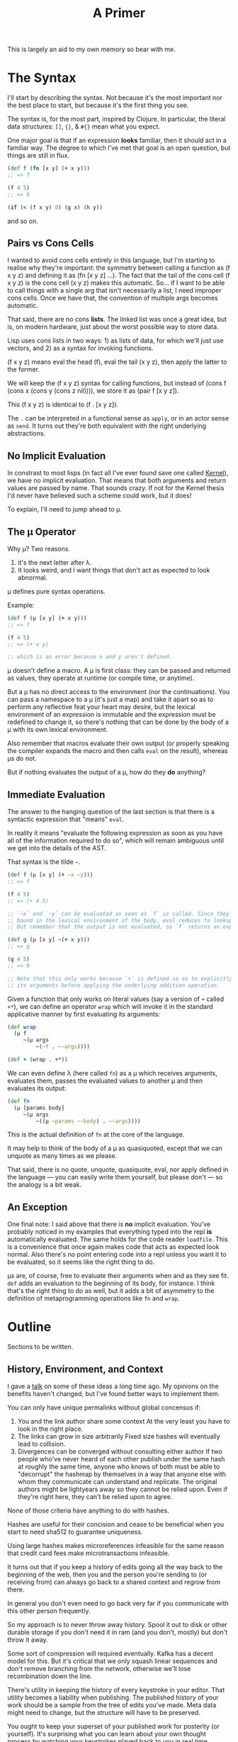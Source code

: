 #+TITLE: A Primer

This is largely an aid to my own memory so bear with me.

* The Syntax
  I'll start by describing the syntax. Not because it's the most important nor
  the best place to start, but because it's the first thing you see.

  The syntax is, for the most part, inspired by Clojure. In particular, the
  literal data structures: =[]=, ={}=, & =#{}= mean what you expect.

  One major goal is that if an expression *looks* familiar, then it should act in
  a familiar way. The degree to which I've met that goal is an open question,
  but things are still in flux.

  #+BEGIN_SRC clojure
    (def f (fn [x y] (+ x y)))
    ;; => f

    (f 4 5)
    ;; => 9

    (if (< (f x y) 0) (g x) (h y))
  #+END_SRC

  and so on.
** Pairs vs Cons Cells
   I wanted to avoid cons cells entirely in this language, but I'm starting to
   realise why they're important: the symmetry between calling a function as (f
   x y z) and defining it as (fn [x y z] ...). The fact that the tail of the
   cons cell (f x y z) is the cons cell (x y z) makes this automatic. So... if
   I want to be able to call things with a single arg that isn't necessarily a
   list, I need improper cons cells. Once we have that, the convention of
   multiple args becomes automatic.

   That said, there are no cons *lists*. The linked list was once a great idea,
   but is, on modern hardware, just about the worst possible way to store
   data.

   Lisp uses cons lists in two ways: 1) as lists of data, for which we'll just
   use vectors, and 2) as a syntax for invoking functions.

   (f x y z) means eval the head (f), eval the tail (x y z), then apply the
   latter to the former.

   We will keep the (f x y z) syntax for calling functions, but instead of
   (cons f (cons x (cons y (cons z nil)))), we store it as (pair f [x y z]).

   This (f x y z) is identical to (f . [x y z]).

   The =.= can be interpreted in a functional sense as =apply=, or in an actor
   sense as =send=. It turns out they're both equivalent with the right
   underlying abstractions.
** No Implicit Evaluation
   In constrast to most lisps (in fact all I've ever found save one called
   [[https://web.cs.wpi.edu/~jshutt/kernel.html][Kernel]]), we have no implicit evaluation. That means that both arguments and
   return values are passed by name. That sounds crazy. If not for the Kernel
   thesis I'd never have believed such a scheme could work, but it does!

   To explain, I'll need to jump ahead to μ.
** The μ Operator
   Why μ? Two reasons.

   1) it's the next letter after λ.
   2) It looks weird, and I want things that don't act as expected to look
      abnormal.

   μ defines pure syntax operations.

   Example:

   #+BEGIN_SRC clojure
     (def f (μ [x y] (+ x y)))
     ;; => f

     (f 4 5)
     ;; => (+ x y)

     ;; which is an error because x and y aren't defined.
   #+END_SRC

   μ doesn't define a macro. A μ is first class: they can be passed and returned
   as values, they operate at runtime (or compile time, or anytime).

   But a μ has no direct access to the environment (nor the continuations). You
   can pass a namespace to a μ (it's just a map) and take it apart so as to
   perform any reflective feat your heart may desire, but the lexical environment
   of an expression is immutable and the expression must be redefined to change
   it, so there's nothing that can be done by the body of a μ with its own
   lexical environment.

   Also remember that macros evaluate their own output (or properly speaking the
   compiler expands the macro and then calls =eval= on the result), whereas μs do
   not.

   But if nothing evaluates the output of a μ, how do they *do* anything?
** Immediate Evaluation
   The answer to the hanging question of the last section is that there is a
   syntactic expression that "means" =eval=.

   In reality it means "evaluate the following expression as soon as you have
   all of the information required to do so", which will remain ambiguous until
   we get into the details of the AST.

   That syntax is the tilde =~=.

   #+BEGIN_SRC clojure
     (def f (μ [x y] (+ ~x ~y)))
     ;; => f

     (f 4 5)
     ;; => (+ 4 5)

     ;; `~x` and `~y` can be evaluated as soon as `f` is called. Since they're
     ;; bound in the lexical environment of the body, eval reduces to lookup.
     ;; But remember that the output is not evaluated, so `f` returns an expression.

     (def g (μ [x y] ~(+ x y)))
     ;; => g

     (g 4 5)
     ;; => 9

     ;; Note that this only works because `+` is defined so as to explicitly eval
     ;; its arguments before applying the underlying addition operation.
   #+END_SRC

   Given a function that only works on literal values (say a version of =+=
   called =+*=), we can define an operator =wrap= which will invoke it in the
   standard applicative manner by first evaluating its arguments:

   #+BEGIN_SRC clojure
     (def wrap
       (μ f
          ~(μ args
              ~(~f . ~~args))))

     (def + (wrap . +*))
   #+END_SRC

   We can even define λ (here called =fn=) as a μ which receives arguments,
   evaluates them, passes the evaluated values to another μ and then evaluates
   its output:

   #+BEGIN_SRC clojure
     (def fn
       (μ [params body]
          ~(μ args
              ~((μ ~params ~~body) . ~~args))))
   #+END_SRC

   This is the actual definition of =fn= at the core of the language.

   It may help to think of the body of a μ as quasiquoted, except that we can
   unquote as many times as we please.

   That said, there is no quote, unquote, quasiquote, eval, nor apply defined in
   the language — you can easily write them yourself, but please don't — so the
   analogy is a bit weak.
** An Exception
   One final note: I said above that there is *no* implicit evaluation. You've
   probably noticed in my examples that everything typed into the repl *is*
   automatically evaluated. The same holds for the code reader =loadfile=. This
   is a convenience that once again makes code that acts as expected look
   normal. Also there's no point entering code into a repl unless you want it to
   be evaluated, so it seems like the right thing to do.

   μs are, of course, free to evaluate their arguments when and as they see fit.
   =def= adds an evaluation to the beginning of its body, for instance. I think
   that's the right thing to do as well, but it adds a bit of asymmetry to the
   definition of metaprogramming operations like =fn= and =wrap=.
* Outline
  Sections to be written.
** History, Environment, and Context
   I gave a [[https://www.youtube.com/watch?v=Kgw9fblSOx4][talk]] on some of these ideas a long time ago. My opinions on the
   benefits haven't changed, but I've found better ways to implement them.

   You can only have unique permalinks without global concensus if:

   1) You and the link author share some context
      At the very least you have to look in the right place.
   2) The links can grow in size arbitrarily
      Fixed size hashes will eventually lead to collision.
   3) Divergences can be converged without consulting either author
      If two people who've never heard of each other publish under the same hash
      at roughly the same time, anyone who knows of both must be able to
      "decorrupt" the hashmap by themselves in a way that anyone else with whom
      they communicate can understand and replicate. The original authors might
      be lightyears away so they cannot be relied upon. Even if they're right
      here, they can't be relied upon to agree.

   None of those criteria have anything to do with hashes.

   Hashes are useful for their concision and cease to be beneficial when you
   start to need sha512 to guarantee uniqueness.

   Using large hashes makes microreferences infeasible for the same reason that
   credit card fees make microtransactions infeasible.

   It turns out that if you keep a history of edits going all the way back to
   the beginning of the web, then you and the person you're sending to (or
   receiving from) can always go back to a shared context and regrow from there.

   In general you don't even need to go back very far if you communicate with
   this other person frequently.

   So my approach is to never throw away history. Spool it out to disk or other
   durable storage if you don't need it in ram (and you don't, mostly) but don't
   throw it away.

   Some sort of compression will required eventually. Kafka has a decent model
   for this. But it's critical that we only squash linear sequences and don't
   remove branching from the network, otherwise we'll lose recombination down
   the line.

   There's utility in keeping the history of every keystroke in your editor.
   That utility becomes a liability when publishing. The published history of
   your work should be a sample from the tree of edits you've made. Meta data
   might need to change, but the structure will have to be preserved.

   You ought to keep your superset of your published work for posterity (or
   yourself). It's surprising what you can learn about your own thought process
   by watching your keystrokes played back to you in real time.

   Archives and anthologies can in turn be coarser samplings of published works.
   Again the branching structure needs to be preserved, but details can be
   thrown away where they're not of interest.

   Mathematically these nested compressions form a fractal. Fractals make for
   natural compression algorithms, and the readers of your work will only ever
   need to download a tiny fraction of changes you've made to a blank page over
   your writing carreer.

   If it isn't obvious, my thinking was skewed by Ted Nelson's work decades ago.
   I don't have direct attributions at hand, but there's more than a little
   Xanadu in the above.

   That doesn't seem like the concern of a language per se. But when you
   consider that telemetry and debugging are mostly about rebuilding context
   that was thrown away for performance reasons, you'll see that it makes sense
   to think about it at the language runtime level as well.

   This is very high level. I'll add the details of how it works in this
   language (environment?) as the prototypes evolve.
** Purity and the State (statefuls)
** Transduction
** Message Passing
** JIT and runtime optimisation
   The AST itself is optimisable, large parts can be evaluated immediately, and
   it's fairly fast to interpret at runtime.

   I also want a native compiler. The up side of strict immutability, reentrant
   code, and static reference is that we never have to compile a form more than
   once. The compiled code will always be the same if we compile it the same
   way.

   But that said, we do want to try and compile things in different ways
   depending on profiling during real usage and compare performance (say compile
   both to cpu and gpu and instrument to figure out how much data makes the
   switch worthwhile). But that's just a cache of code plus compiler options.

   My intuition tells me that if we get the static reference right and most code
   never changes (only change code if there's a security vulnerability, or a
   massive and much needed performance improvement) then over time more and more
   code will be compiled in more and more ways so that very little will be
   interpreted and most of the runtime's work will be in applying heuristics to
   choose which compiled code to run on which occasion.

   Hardly a trivial problem, but there's real opportunity here.
** Work stealing
   The work stealing implementation is based on Cilk, but immutability
   simplifies a lot of things.

   When a μ emits messages, they are pushed into the work stack and control
   returns to the main loop. The main loop takes the top item off the stack and
   runs it. If the work stack is empty, then it attempts to steal work from
   another worker.

   The thief randomly shuffles the list of other known workers and tries to
   steal work from each of them until successful.

   When work is stolen, it is stolen from the *bottom* of the (upwards growing)
   stack. This is based on the reasoning that things at the bottom of the stack
   are closer to the root of the computation, will represent more work, and thus
   will minimise steals.

   Unlike cilk, we only need one stack. We don't need to worry about workers
   stepping on each other's caches because everything is immutable, so you can't
   invalidate the cache. Once work is stolen, it and its decendents will be
   executed by the thief unless they are stolen in turn.

   This should help with distribution, but stealing will need to be a bit more
   sophisticated to minimise data transfer over the network.

   One other note: as currently implemented, evaluating a vector of length N
   results in N messages being sent to eval, which can lead to each element
   being evaluated in parallel. Thus we get the auto parallelism of Multilisp
   — where (f x y z) will eval x, y, and z in parallel before applying them to f
   — without the complexity that comes with leaving it up to the programmer to
   ensure order of evaluation doesn't matter.

   We can also get pipeline parallelism automatically in long transduction
   chains, but that's a story for somewhere else.
** Offloading work to GPU
   Most consumer machines have gpus nowadays and a lot of streaming tasks map
   natuarally to them — though many others don't.

   Figuring out which can only be done in general at runtime.

   The plan is to use Vulkan instead of compute centred apis as is normally
   done, because there are vulkan drivers for basically every graphics chip out
   there. Plus you have a lot more flexibility than with cuda or opencl.

   Spirv takes a lot of inspiration from llvm, so code generation doesn't
   require going up to C and back down again as it does with glsl. This is only
   a theoretical benefit and I reserve the right to revile my present self at
   some future date.

   Plus there are a lot of cool things you can do with mesh shaders and ray
   tracers. They aren't just for graphics any more than rasterisers are. Maybe a
   little bit more.
** Compiler
** FFI / Distributed Execution
   These aren't normally the same thing, but they both boil down to talking to
   other computers, so their solutions largely overlap.
* Comparisons
  I don't know how useful these are. Mostly thinking out loud.
** FP
   Immutability? Check. Big check.

   Types? Yes for the machine, no for the programmer. I'm thinking of putting in
   a clos/julia style polymorphism mechanism, but then I'd have to start
   worrying a lot more about types. I'm torn.

   Types in currently trendy languages seem to be all about being more static
   and preferring syntax over semantics. Types are about *shape*, not *meaning*
   and as such they're the same as text in a source file and in the runtime.
   That's a very powerful thing, but I have a generalisation of homoiconicity
   which strikes me as a lot more powerful. And more fun to use.

   Functions? Not really. Mathematical functions can be implemented easily, but
   they're a special case of a more general construct.

   The basic operator of the language, μ, takes one argument (receives one
   message) and sends zero or more messages on each of zero or more channels.
   This is based on Hickey's transduction and on Bird's work on Squiggol, but
   with with convergence and divergence of streams which makes it more powerful
   and more complicated. I still have an algebra though.
** FBP
   I had never heard of FBP until quite recently. Reading Morrison's book (2010)
   makes it clear that a lot of my ideas are not new and have been in use —
   albeit obscurely — for decades.

   Particularly the delivery guarantees of which I was pretty proud. But at
   least I know now that what seemed obviously sufficient has been battle tested
   and does seem to suffice.

   These aren't bad things. I'm not terribly interested in priority. I'm
   interested in making this work and the validation is appreciated.

   That said, there are some important differences between my goals and
   Morrison's description. A lot of those differences come from ideas that are
   relatively new. The idea that immutability can work at scale is not widely
   accepted even today. I doubt it was even conceivable thirty years ago.

   But let's list them out:
*** memory management
    In FBP they take an ownership approach where datagrams must be manually
    allocated and freed. This stems from the fact that each node in the network
    bangs on the memory passed to it.

    I take a different approach in that all messages are immutable. They don't
    need manual management since reference counting suffices. They also don't
    need to be owned, so one unit can send the same message to a dozen others.
    There are other advantages as well.

    The cost of immutability amortises away with isolated mutability.
*** Graphicality
    I'm a big fan of graphical programming, but I don't think it should be
    primary. The primary needs to be machine readable. Machine readability is
    the only way to get widespread interoperability. Short of Lanier's "use ai
    to click buttons as an API" which is very intriguing, but I'm still dubious.

    I contend that being more machine friendly at a low level allows you to be
    more human friendly at a high level. This is mostly because the majority of
    programming language bullshit is about making it easier to for the
    developers of the compiler/editor/whatever, and if their job is already
    easy, they have fewer excuses.

    So instead I'm focusing on a traditional language with a (mostly)
    traditional AST, interpreter, and compiler. From that AST we can define
    isomorphisms with both the textual source code (or even multiple textual
    source codes) and a graphical representation.

    So draw your program at a high level and then go in later and tweak the
    code. Or vice versa. Or just stick to whichever you prefer.

    Graphical languages always have a layer of warts between the rubber and the
    road and I don't want that.
*** Fractal Structure
    FBP has an explicitly fractal structure, so if you see a graph of
    components, you can zoom in on any piece and see a nested graph of
    components. This can go on for an indefinite period of time before finally
    bottoming out on something atomic.

    I think there's something fundamentally right about that structure.

    I'm not sure how to encourage it in the current iteration of this language.

    Any set of functions corresponds to fbp would call the input ports of a
    network. The rest of the network is implicit in the call graph, but that's
    easy enough to follow along and layout on demand.

    So a network could be represented by a map of named functions.

    One major problem is that channels (ports) are not static. They can be
    dynamically generated. It can be, in general, impossible to determine the
    set of possible outputs of such a network statically since it may generate
    functions at runtime and plug them into the network. Technically those
    dynamic plugins would be subnetworks, but I don't know that that makes a
    difference.

    That dynamism isn't something I'm considering stripping from the language.
    That said, most of the time emissions go to named channels and the names are
    easily inferred from the code. There's also the secondary check that
    messages can only be sent on channels in the current context or newly
    generated ones, which gives us some foreknowledge. Likely not enough.
*** Holarchy
    The idea that a network is a whole unto itself in the sense that given
    inputs it does its thing and can't be intereferred with, but simultaneously
    subordinate in the sense that it doesn't control — and doesn't know —
    whither comes its input or whence goes its output, so that its place in the
    larger program is ordained from above, is implicit in what I've read of FBP,
    but never stated as such. Just taken for granted.

    I think — but don't know — that making this explicit by encouraging every
    subnetwork to believe itself to be the entire system will greatly
    fascilitate the composition of systems.

    Somewhat hyperbolically, I want a language whose todomvc is kubernetes.

* References
  Some reading that ~might~ help you understand this project:
  - The Act of Creation — Arthur Koestler
  - Steps to an Ecology of Mind — Gregory Bateson
  - Seven Clues to the Origin of Life — A.G. Cairns-Smith
  - Do You Want to Enter the Area? — Charles Bukowski
    If you can't find that, try the posthumously watered down "So You Want to be
    a Writer?".

